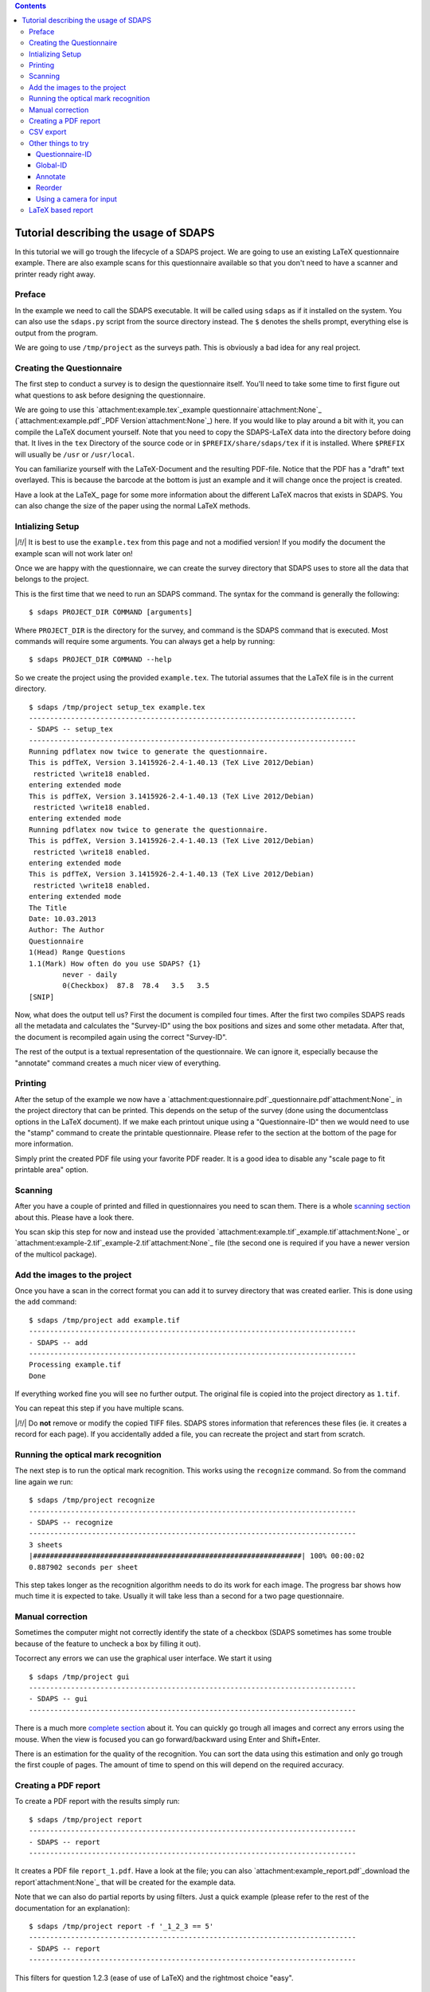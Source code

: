 .. contents::

Tutorial describing the usage of SDAPS
======================================

In this tutorial we will go trough the lifecycle of a SDAPS project. We are going to use an existing LaTeX questionnaire example. There are also example scans for this questionnaire available so that you don't need to have a scanner and printer ready right away.

Preface
-------

In the example we need to call the SDAPS executable. It will be called using ``sdaps`` as if it installed on the system. You can also use the ``sdaps.py`` script from the source directory instead. The ``$``  denotes the shells prompt, everything else is output from the program.

We are going to use ``/tmp/project`` as the surveys path. This is obviously a bad idea for any real project.

Creating the Questionnaire
--------------------------

The first step to conduct a survey is to design the questionnaire itself. You'll need to take some time to first figure out what questions to ask before designing the questionnaire.

We are going to use this `attachment:example.tex`_example questionnaire`attachment:None`_ (`attachment:example.pdf`_PDF Version`attachment:None`_) here. If you would like to play around a bit with it, you can compile the LaTeX document yourself. Note that you need to copy the SDAPS-LaTeX data into the directory before doing that. It lives in the ``tex`` Directory of the source code or in ``$PREFIX/share/sdaps/tex`` if it is installed. Where ``$PREFIX`` will usually be ``/usr`` or ``/usr/local``.

You can familiarize yourself with the LaTeX-Document and the resulting PDF-file. Notice that the PDF has a "draft" text overlayed. This is because the barcode at the bottom is just an example and it will change once the project is created.

Have a look at the LaTeX_ page for some more information about the different LaTeX macros that exists in SDAPS. You can also change the size of the paper using the normal LaTeX methods.

Intializing Setup
-----------------

|/!/| It is best to use the ``example.tex`` from this page and not a modified version! If you modify the document the example scan will not work later on!

Once we are happy with the questionnaire, we can create the survey directory that SDAPS uses to store all the data that belongs to the project.

This is the first time that we need to run an SDAPS command. The syntax for the command is generally the following:

::

   $ sdaps PROJECT_DIR COMMAND [arguments]

Where ``PROJECT_DIR`` is the directory for the survey, and command is the SDAPS command that is executed. Most commands will require some arguments. You can always get a help by running:

::

   $ sdaps PROJECT_DIR COMMAND --help

So we create the project using the provided ``example.tex``. The tutorial assumes that the LaTeX file is in the current directory.

::

   $ sdaps /tmp/project setup_tex example.tex
   ------------------------------------------------------------------------------
   - SDAPS -- setup_tex
   ------------------------------------------------------------------------------
   Running pdflatex now twice to generate the questionnaire.
   This is pdfTeX, Version 3.1415926-2.4-1.40.13 (TeX Live 2012/Debian)
    restricted \write18 enabled.
   entering extended mode
   This is pdfTeX, Version 3.1415926-2.4-1.40.13 (TeX Live 2012/Debian)
    restricted \write18 enabled.
   entering extended mode
   Running pdflatex now twice to generate the questionnaire.
   This is pdfTeX, Version 3.1415926-2.4-1.40.13 (TeX Live 2012/Debian)
    restricted \write18 enabled.
   entering extended mode
   This is pdfTeX, Version 3.1415926-2.4-1.40.13 (TeX Live 2012/Debian)
    restricted \write18 enabled.
   entering extended mode
   The Title
   Date: 10.03.2013
   Author: The Author
   Questionnaire
   1(Head) Range Questions
   1.1(Mark) How often do you use SDAPS? {1}
           never - daily
           0(Checkbox)  87.8  78.4   3.5   3.5
   [SNIP]

Now, what does the output tell us? First the document is compiled four times. After the first two compiles SDAPS reads all the metadata and calculates the "Survey-ID" using the box positions and sizes and some other metadata. After that, the document is recompiled again using the correct "Survey-ID".

The rest of the output is a textual representation of the questionnaire. We can ignore it, especially because the "annotate" command creates a much nicer view of everything.

Printing
--------

After the setup of the example we now have a `attachment:questionnaire.pdf`_questionnaire.pdf`attachment:None`_ in the project directory that can be printed. This depends on the setup of the survey (done using the documentclass options in the LaTeX document). If we make each printout unique using a "Questionnaire-ID" then we would need to use the "stamp" command to create the printable questionnaire. Please refer to the section at the bottom of the page for more information.

Simply print the created PDF file using your favorite PDF reader. It is a good idea to disable any "scale page to fit printable area" option.

Scanning
--------

After you have a couple of printed and filled in questionnaires you need to scan them. There is a whole `scanning section`_ about this. Please have a look there.

You scan skip this step for now and instead use the provided `attachment:example.tif`_example.tif`attachment:None`_ or `attachment:example-2.tif`_example-2.tif`attachment:None`_ file (the second one is required if you have a newer version of the multicol package).

Add the images to the project
-----------------------------

Once you have a scan in the correct format you can add it to survey directory that was created earlier. This is done using the ``add`` command:

::

   $ sdaps /tmp/project add example.tif
   ------------------------------------------------------------------------------
   - SDAPS -- add
   ------------------------------------------------------------------------------
   Processing example.tif
   Done

If everything worked fine you will see no further output. The original file is copied into the project directory as ``1.tif``.

You can repeat this step if you have multiple scans.

|/!/| Do **not** remove or modify the copied TIFF files. SDAPS stores information that references these files (ie. it creates a record for each page). If you accidentally added a file, you can recreate the project and start from scratch.

Running the optical mark recognition
------------------------------------

The next step is to run the optical mark recognition. This works using the ``recognize`` command. So from the command line again we run:

::

   $ sdaps /tmp/project recognize
   ------------------------------------------------------------------------------
   - SDAPS -- recognize
   ------------------------------------------------------------------------------
   3 sheets
   |################################################################| 100% 00:00:02
   0.887902 seconds per sheet                                                     

This step takes longer as the recognition algorithm needs to do its work for each image. The progress bar shows how much time it is expected to take. Usually it will take less than a second for a two page questionnaire.

Manual correction
-----------------

Sometimes the computer might not correctly identify the state of a checkbox (SDAPS sometimes has some trouble because of the feature to uncheck a box by filling it out).

Tocorrect any errors we can use the graphical user interface. We start it using

::

   $ sdaps /tmp/project gui
   ------------------------------------------------------------------------------
   - SDAPS -- gui
   ------------------------------------------------------------------------------

There is a much more `complete section`_ about it. You can quickly go trough all images and correct any errors using the mouse. When the view is focused you can go forward/backward using Enter and Shift+Enter.

There is an estimation for the quality of the recognition. You can sort the data using this estimation and only go trough the first couple of pages. The amount of time to spend on this will depend on the required accuracy.

Creating a PDF report
---------------------

To create a PDF report with the results simply run:

::

   $ sdaps /tmp/project report
   ------------------------------------------------------------------------------
   - SDAPS -- report
   ------------------------------------------------------------------------------

It creates a PDF file ``report_1.pdf``. Have a look at the file; you can also `attachment:example_report.pdf`_download the report`attachment:None`_ that will be created for the example data.

Note that we can also do partial reports by using filters. Just a quick example (please refer to the rest of the documentation for an explanation):

::

   $ sdaps /tmp/project report -f '_1_2_3 == 5'
   ------------------------------------------------------------------------------
   - SDAPS -- report
   ------------------------------------------------------------------------------

This filters for question 1.2.3 (ease of use of LaTeX) and the rightmost choice "easy".

CSV export
----------

Obviously sometimes it might be necessary to feed the data into another program. For this the CSV export command was created:

::

   $ sdaps /tmp/project csv export
   ------------------------------------------------------------------------------
   - SDAPS -- csvdata
   ------------------------------------------------------------------------------

A file called ``data_1.csv`` will be created in the project directory.

Other things to try
-------------------

Questionnaire-ID
~~~~~~~~~~~~~~~~

If it is required, you can put a unique barcode on every created questionnaire. This is internally called the "Questionnaire-ID" by SDAPS.

To do this, you need to add the ``print_questionnaire_id`` to the document class before running the setup routine. The document will now also contain a barcode for the "Questionnaire-ID" which will be located in the bottom left corner of the page.

In this setup it is now necessary to generate the required amount of unique documents. This is done using the ``stamp`` command in SDAPS. You have the choice of either creating numeric random IDs, or supplying a set of IDs (anything that can be encoded in CODE128 is allowed) in a file.

For example, to create 15 questionnaires with randomized IDs you can run

::

   $ sdaps /tmp/project stamp -r 15

To specify non-random IDs create a file with one ID per line. It might look like the following. Lets call it ``ids.txt``:

::

   First ID
   Second ID
   Some Name



Then run the stamp command, with the created file as an argument:

::

   $ sdaps /tmp/project stamp -f ids.txt

Both commands will create a new ``stamp_X.pdf`` file (where X is a number) which can be printed.

Global-ID
~~~~~~~~~

There is a third ID that SDAPS can have (besides the internal Survey-ID and Questionnaire-ID), which is called the "Global-ID". This ID is printed in the center of the page and exists for user defined purposes. It is not used by SDAPS itself but, will be exported for user defined purposes.

An example use case for the "Global-ID" might be handing out the same questionnaire in different lectures. You could encode the lecture in the "Global-ID" and separate everything using this information.

Annotate
~~~~~~~~

As mentioned before, you can create a PDF to see if the values read from the designed questionnaire are all correct (checkbox positions, etc.). To use run:

::

   $ sdaps /tmp/project annotate

The file ``annotated_questionnaire.pdf`` is created. Might be a bit ugly, but one can easily check that everything is good.

|/!/| This command requires the GObject Introspection binding information for poppler to be installed.

Reorder
~~~~~~~

To try out this command we need a questionnaire that is printed on multiple pages, and unique Questionnaire-IDs.

If the questionnaire has multiple pages it can happen that the pages get mixed before the scan happens. The "reorder" command will sort all pages so that everything is together again.

First identify all pages ie. read all the barcodes:

::

   $ sdaps /tmp/project recognize --identify

Then reorder the pages:

::

   $ sdaps /tmp/project reorder

And when that is done you can do the normal "recognize" step:

::

   $ sdaps /tmp/project recognize

Using a camera for input
~~~~~~~~~~~~~~~~~~~~~~~~

It is possible to use a cell phone camera image instead of a scanner. Usually it is a lot faster to use a feed scanner, but there may be certain cases where this is useful.

Some example images are in `attachment:cellphone.tar`_cellphone.tar`attachment:None`_ or `attachment:cellphone-2.tar`_cellphone-2.tar`attachment:None`_ (the second one is required if you have a newer version of the multicol package). To try it, extract the archive (in this example to /tmp/ and then run the following commands:

::

   $ sdaps /tmp/project convert --3d-transform /tmp/cellphone/*.jpg --output /tmp/out.tif
   $ sdaps /tmp/project add /tmp/out.tif

The ``--3d-transform`` is important as the SDAPS main Program only does a 2D transformation which is not good enough for camera images (as they usually will not be taken exactly from above).

After this, the normal recognize step is done.

|/!/| This only works if the tolerance is large enough. You need a version above 1.1.4 or git, or you have to modify ``defs.py`` and change the value of ``corner_mark_min_length`` to something smaller (e.g. 15).

LaTeX based report
------------------

You can create a report that is rendered using LaTeX.

::

   $ sdaps /tmp/project report_tex

|/!/| This command requires the siunitx LaTeX package to work properly.

.. ############################################################################

.. _scanning section: ../Scanning

.. _complete section: ../GUI

